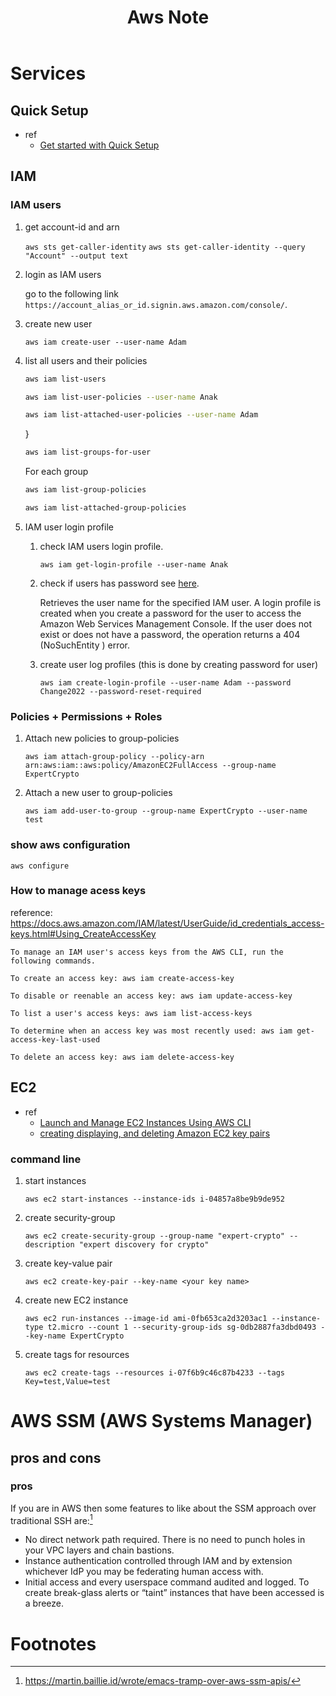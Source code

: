 #+TITLE: Aws Note
#+filetags: aws


* Services
** Quick Setup
- ref
  - [[https://docs.aws.amazon.com/systems-manager/latest/userguide/quick-setup-getting-started.html][Get started with Quick Setup]]
** IAM
*** IAM users
**** get account-id and arn
~aws sts get-caller-identity~
~aws sts get-caller-identity --query "Account" --output text~
**** login as IAM users
go to the following link =https://account_alias_or_id.signin.aws.amazon.com/console/=.
**** create new user
~aws iam create-user --user-name Adam~
**** list all users and their policies
:PROPERTIES:
:ID:       9efd3ec7-ffbe-4afb-b9c5-70ac80ee5d9c
:END:
#+BEGIN_SRC sh :results raw
aws iam list-users
#+END_SRC

#+BEGIN_SRC sh :results raw
aws iam list-user-policies --user-name Anak
#+END_SRC

#+BEGIN_SRC sh :results raw
aws iam list-attached-user-policies --user-name Adam
#+END_SRC
}

#+BEGIN_SRC sh :results raw
aws iam list-groups-for-user
#+END_SRC

For each group
#+BEGIN_SRC sh :results raw
aws iam list-group-policies
#+END_SRC

#+BEGIN_SRC sh :results raw
aws iam list-attached-group-policies
#+END_SRC

**** IAM user login profile
***** check IAM users login profile.
~aws iam get-login-profile --user-name Anak~
***** check if users has password see [[https://awsbytes.com/how-to-check-if-an-iam-user-has-a-login-profilepassword/][here]].
Retrieves the user name for the specified IAM user. A login profile is created when you create a password for the user to access the Amazon Web Services Management Console. If the user does not exist or does not have a password, the operation returns a 404 (NoSuchEntity ) error.
***** create user log profiles (this is done by creating password for user)
 ~aws iam create-login-profile --user-name Adam --password Change2022 --password-reset-required~
*** Policies + Permissions + Roles
**** Attach new policies to group-policies
~aws iam attach-group-policy --policy-arn arn:aws:iam::aws:policy/AmazonEC2FullAccess --group-name ExpertCrypto~
**** Attach a new user to group-policies
~aws iam add-user-to-group --group-name ExpertCrypto --user-name test~
*** show aws configuration
~aws configure~
*** How to manage acess keys
reference: https://docs.aws.amazon.com/IAM/latest/UserGuide/id_credentials_access-keys.html#Using_CreateAccessKey
#+BEGIN_SRC
To manage an IAM user's access keys from the AWS CLI, run the following commands.

To create an access key: aws iam create-access-key

To disable or reenable an access key: aws iam update-access-key

To list a user's access keys: aws iam list-access-keys

To determine when an access key was most recently used: aws iam get-access-key-last-used

To delete an access key: aws iam delete-access-key
#+END_SRC

** EC2
- ref
  - [[https://medium.com/swlh/launch-and-manage-ec2-instances-using-aws-cli-7efae00e264b][Launch and Manage EC2 Instances Using AWS CLI]]
  - [[https://docs.aws.amazon.com/cli/latest/userguide/cli-services-ec2-keypairs.html#cli-services-ec2-keypairs-prereqs][creating displaying, and deleting Amazon EC2 key pairs]]
*** command line
**** start instances
~aws ec2 start-instances --instance-ids i-04857a8be9b9de952~
**** create security-group
~aws ec2 create-security-group --group-name "expert-crypto" --description "expert discovery for crypto"~
**** create key-value pair
~aws ec2 create-key-pair --key-name <your key name>~
**** create new EC2 instance
~aws ec2 run-instances --image-id ami-0fb653ca2d3203ac1 --instance-type t2.micro --count 1 --security-group-ids sg-0db2887fa3dbd0493 --key-name ExpertCrypto~
**** create tags for resources
~aws ec2 create-tags --resources i-07f6b9c46c87b4233 --tags Key=test,Value=test~


* AWS SSM (AWS Systems Manager)

** pros and cons
*** pros

If you are in AWS then some features to like about the SSM approach over traditional SSH are:[fn:1]

- No direct network path required. There is no need to punch holes in your VPC layers and chain bastions.
- Instance authentication controlled through IAM and by extension whichever IdP you may be federating human access with.
- Initial access and every userspace command audited and logged. To create break-glass alerts or “taint” instances that have been accessed is a breeze.

* Footnotes

[fn:1] https://martin.baillie.id/wrote/emacs-tramp-over-aws-ssm-apis/
